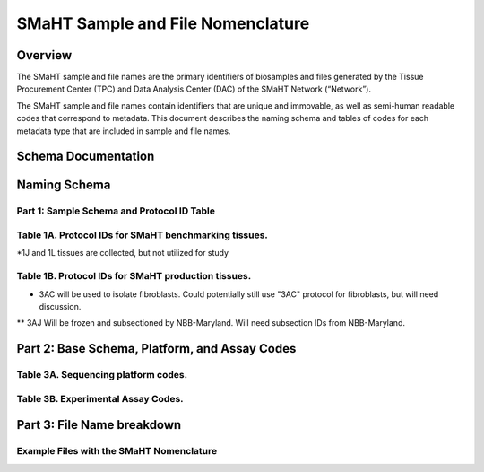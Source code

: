 ==================================
SMaHT Sample and File Nomenclature
==================================


Overview
--------
The SMaHT sample and file names are the primary identifiers of
biosamples and files generated by the Tissue Procurement Center (TPC)
and Data Analysis Center (DAC) of the SMaHT Network (“Network”).

The SMaHT sample and file names contain identifiers that are unique
and immovable, as well as semi-human readable codes that correspond
to metadata. This document describes the naming schema and tables of
codes for each metadata type that are included in sample and file
names.



Schema Documentation
--------------------

.. raw:: html

    <table class="table table-borderless table-sm text-center">
        <thead class="thead-smaht">
            <tr>
                <th>Download</th>
                <th>Version</th>
                <th>Release date</th>
                <th>Filename</th>
            </tr>
        </thead>
        <tbody class="table-border-inner">
            <tr>
                <td>
                    <a href="/static/files/SMaHT Sample and File Nomenclature.pdf" download>
                        <i class="icon fas icon-file-pdf text-danger icon-lg"></i>
                    </a>
                </td>
                <td>1.0</td>
                <td>03/01/2024</td>
                <td><a href="/static/files/SMaHT Sample and File Nomenclature.pdf" download>SMaHT Sample and File Nomenclature.pdf</a></td>
            </tr>
        </tbody>
    </table>



Naming Schema
-------------


Part 1: Sample Schema and Protocol ID Table
~~~~~~~~~~~~~~~~~~~~~~~~~~~~~~~~~~~~~~~~~~~

.. raw:: html
    
    <img class="grey-border" src="/static/img/Nomenclature_Part1.jpeg" alt="Nomenclature Part 1"/>



Table 1A. Protocol IDs for SMaHT benchmarking tissues.
~~~~~~~~~~~~~~~~~~~~~~~~~~~~~~~~~~~~~~~~~~~~~~~~~~~~~~
.. raw:: html

    <table class="table table-striped table-sm text-left">
        <thead class="thead-smaht table-borderless">
            <tr>
                <th>Protocol ID</th>
                <th>Tissue Name for Container</th>
                <th>Preservation</th>
            </tr>
        </thead>
        <tbody class="table-border-inner">
            <tr>
                <td>1A</td>
                <td>Liver</td>
                <td>Frozen; homogenized</td>
            </tr>
            <tr>
                <td>1C</td>
                <td>Liver</td>
                <td>Fixed</td>
            </tr>
            <tr>
                <td>1D</td>
                <td>Lung</td>
                <td>Frozen; homogenized</td>
            </tr>
            <tr>
                <td>1F</td>
                <td>Lung</td>
                <td>Fixed</td>
            </tr>
            <tr>
                <td>1G</td>
                <td>Colon</td>
                <td>Frozen; homogenized</td>
            </tr>
            <tr>
                <td>1I</td>
                <td>Colon</td>
                <td>Fixed</td>
            </tr>
            <tr>
                <td>1J*</td>
                <td>Skin</td>
                <td>Frozen; homogenized</td>
            </tr>
            <tr>
                <td>1L*</td>
                <td>Skin</td>
                <td>Fixed</td>
            </tr>
        </tbody>
    </table>

*1J and 1L tissues are collected, but not utilized for study


Table 1B. Protocol IDs for SMaHT production tissues.
~~~~~~~~~~~~~~~~~~~~~~~~~~~~~~~~~~~~~~~~~~~~~~~~~~~~
.. raw:: html

    <table class="table table-striped table-sm text-left">
        <thead class="thead-smaht table-borderless">
            <tr>
                <th>Protocol ID</th>
                <th>Tissue Name for Container</th>
                <th>Preservation</th>
            </tr>
        </thead>
        <tbody class="table-border-inner">
        <tr>
                <td>3A</td>
                <td>Blood, Whole</td>
                <td>Frozen</td>
            </tr>
            <tr>
                <td>3B</td>
                <td>Buccal Swab</td>
                <td>Fresh</td>
            </tr>
            <tr>
                <td>3C</td>
                <td>Esophagus</td>
                <td>Frozen</td>
            </tr>
            <tr>
                <td>3D</td>
                <td>Esophagus</td>
                <td>Fixed</td>
            </tr>
            <tr>
                <td>3E</td>
                <td>Colon, Ascending</td>
                <td>Frozen</td>
            </tr>
            <tr>
                <td>3F</td>
                <td>Colon, Ascending</td>
                <td>Fixed</td>
            </tr>
            <tr>
                <td>3G</td>
                <td>Colon, Descending</td>
                <td>Frozen</td>
            </tr>
            <tr>
                <td>3H</td>
                <td>Colon, Descending</td>
                <td>Fixed</td>
            </tr>
            <tr>
                <td>3I</td>
                <td>Liver Sample</td>
                <td>Frozen</td>
            </tr>
            <tr>
                <td>3J</td>
                <td>Liver Sample</td>
                <td>Fixed</td>
            </tr>
            <tr>
                <td>3K</td>
                <td>Adrenal Gland, Left</td>
                <td>Frozen</td>
            </tr>
            <tr>
                <td>3L</td>
                <td>Adrenal Gland, Left</td>
                <td>Fixed</td>
            </tr>
            <tr>
                <td>3M</td>
                <td>Adrenal Gland, Right</td>
                <td>Frozen</td>
            </tr>
            <tr>
                <td>3N</td>
                <td>Adrenal Gland, Right</td>
                <td>Fixed</td>
            </tr>
            <tr>
                <td>3O</td>
                <td>Aorta, Abdominal</td>
                <td>Frozen</td>
            </tr>
            <tr>
                <td>3P</td>
                <td>Aorta, Abdominal</td>
                <td>Fixed</td>
            </tr>
            <tr>
                <td>3Q</td>
                <td>Lung</td>
                <td>Frozen</td>
            </tr>
            <tr>
                <td>3R</td>
                <td>Lung</td>
                <td>Fixed</td>
            </tr>
            <tr>
                <td>3S</td>
                <td>Heart, LV</td>
                <td>Frozen</td>
            </tr>
            <tr>
                <td>3T</td>
                <td>Heart, LV</td>
                <td>Fixed</td>
            </tr>
            <tr>
                <td>3U</td>
                <td>Testis, Left</td>
                <td>Frozen</td>
            </tr>
            <tr>
                <td>3V</td>
                <td>Testis, Left</td>
                <td>Fixed</td>
            </tr>
            <tr>
                <td>3W</td>
                <td>Testis, Right</td>
                <td>Frozen</td>
            </tr>
            <tr>
                <td>3X</td>
                <td>Testis, Right</td>
                <td>Fixed</td>
            </tr>
            <tr>
                <td>3Y</td>
                <td>Ovary, Left</td>
                <td>Frozen</td>
            </tr>
            <tr>
                <td>3Z</td>
                <td>Ovary, Left</td>
                <td>Fixed</td>
            </tr>
            <tr>
                <td>3AA</td>
                <td>Ovary, Right</td>
                <td>Frozen</td>
            </tr>
            <tr>
                <td>3AB</td>
                <td>Ovary, Right</td>
                <td>Fixed</td>
            </tr>
            <tr>
                <td>3AC*</td>
                <td>Skin, Calf</td>
                <td>Fresh</td>
            </tr>
            <tr>
                <td>3AD</td>
                <td>Skin, Calf</td>
                <td>Frozen</td>
            </tr>
            <tr>
                <td>3AE</td>
                <td>Skin, Calf</td>
                <td>Fixed</td>
            </tr>
            <tr>
                <td>3AF</td>
                <td>Skin, Abdomen</td>
                <td>Frozen</td>
            </tr>
            <tr>
                <td>3AG</td>
                <td>Skin, Abdomen</td>
                <td>Fixed</td>
            </tr>
            <tr>
                <td>3AH</td>
                <td>Muscle</td>
                <td>Frozen</td>
            </tr>
            <tr>
                <td>3AI</td>
                <td>Muscle</td>
                <td>Fixed</td>
            </tr>
            <tr>
                <td>3AJ**</td>
                <td>Brain</td>
                <td>Fresh</td>
            </tr>
        </tbody>
    </table>

* 3AC will be used to isolate fibroblasts. Could potentially still use "3AC" protocol for fibroblasts, but will need discussion.
** 3AJ Will be frozen and subsectioned by NBB-Maryland. Will need subsection IDs from NBB-Maryland.


Part 2: Base Schema, Platform, and Assay Codes
----------------------------------------------

.. raw:: html
    
    <img class="grey-border" src="/static/img/Nomenclature_Part2.jpeg" alt="Nomenclature Part 2"/>



Table 3A. Sequencing platform codes.
~~~~~~~~~~~~~~~~~~~~~~~~~~~~~~~~~~~~

.. raw:: html

    <table class="table table-striped table-sm">
        <thead class="thead-smaht table-borderless">
            <tr>
                <th class="text-center">SMaHT code</th>
                <th>Sequencing platform</th>
            </tr>
        </thead>
        <tbody class="table-border-inner">
            <tr>
                <td class="text-center">A</td>
                <td>Illumina NovaSeq X</td>
            </tr>
            <tr>
                <td class="text-center">B</td>
                <td>PacBio Revio HiFi</td>
            </tr>
            <tr>
                <td class="text-center">C</td>
                <td>Illumina NovaSeq 6000</td>
            </tr>
            <tr>
                <td class="text-center">D</td>
                <td>ONT PromethION 24</td>
            </tr>
            <tr>
                <td class="text-center">E</td>
                <td>ONT PromethION 2 Solo</td>
            </tr>
            <tr>
                <td class="text-center">F</td>
                <td>ONT MinION Mk1B</td>
            </tr>
            <tr>
                <td class="text-center">G</td>
                <td>Illumina HiSeq X</td>
            </tr>
            <tr>
                <td class="text-center">H</td>
                <td>Illumina NovaSeq X Plus</td>
            </tr>
            <tr>
                <td class="cell-small-text text-left">(set the codes as data are generated on different sequencing platforms and submitted to DAC)</td>
                <td>ONT MinION, Ultima Genomics, PacBio Onso, Element Aviti, PacBio Sequel</td>
            </tr>
        </tbody>
    </table>



Table 3B. Experimental Assay Codes.
~~~~~~~~~~~~~~~~~~~~~~~~~~~~~~~~~~~

.. raw:: html

    <table class="table table-sm text-left">
        <thead class="thead-smaht table-borderless">
            <tr>
                <th>Code</th>
                <th>DNA/RNA/Others</th>
                <th>Assay Level</th>
                <th>Assay Type</th>
            </tr>
        </thead>
        <tbody class="table-border-inner">
            <tr>
                <td>000</td>
                <td>Null or N/A</td>
                <td></td>
                <td></td>
            </tr>
            <tr class="table-stripe-secondary text-600">
                <td></td>
                <td>DNA below</td>
                <td></td>
                <td></td>
            </tr>
            <tr>
                <td>001</td>
                <td>DNA, PCR-free</td>
                <td>Bulk</td>
                <td>Whole genome sequencing (WGS)</td>
            </tr>
            <tr>
                <td>002</td>
                <td>DNA</td>
                <td>Bulk</td>
                <td>WGS</td>
            </tr>
            <tr>
                <td>003</td>
                <td>DNA</td>
                <td>Bulk</td>
                <td>Ultra-Long HMW WGS</td>
            </tr>
            <tr>
                <td>004</td>
                <td>DNA</td>
                <td>Bulk</td>
                <td>Fiber-seq</td>
            </tr>
            <tr>
                <td>005</td>
                <td>DNA</td>
                <td>Bulk</td>
                <td>Hi-C</td>
            </tr>
            <tr>
                <td>006</td>
                <td>DNA</td>
                <td>Bulk</td>
                <td>NTSeq</td>
            </tr>
            <tr>
                <td>007</td>
                <td>DNA</td>
                <td>Single-molecule</td>
                <td>CODEC</td>
            </tr>
            <tr>
                <td>008</td>
                <td>DNA</td>
                <td>Single-molecule</td>
                <td>Duplex sequencing</td>
            </tr>
            <tr>
                <td>009</td>
                <td>DNA</td>
                <td>Single-molecule</td>
                <td>NanoSeq</td>
            </tr>
            <tr>
                <td>010</td>
                <td>DNA</td>
                <td>Single-molecule, single-cell</td>
                <td>scNanoSeq</td>
            </tr>
            <tr>
                <td>011</td>
                <td>DNA</td>
                <td>Single-cell</td>
                <td>DLP+</td>
            </tr>
            <tr>
                <td>012</td>
                <td>DNA</td>
                <td>Single-cell</td>
                <td>MALBAC-amplified WGS</td>
            </tr>
            <tr>
                <td>013</td>
                <td>DNA</td>
                <td>Single-cell</td>
                <td>PTA-amplified WGS</td>
            </tr>
            <tr>
                <td>014</td>
                <td>DNA</td>
                <td>Single-cell</td>
                <td>scDip-C</td>
            </tr>
            <tr>
                <td>015</td>
                <td>DNA</td>
                <td>Single-molecule</td>
                <td>CompDuplex-seq</td>
            </tr>
            <tr>
                <td>016</td>
                <td>DNA</td>
                <td>Single-molecule, single-cell</td>
                <td>scCompDuplex-seq</td>
            </tr>
            <tr>
                <td></td>
                <td></td>
                <td></td>
                <td class="cell-small-text pt-1 pb-1">(include additional DNA assays)</td>
            </tr>
            <tr class="table-stripe-secondary text-600">
                <td></td>
                <td>RNA below</td>
                <td></td>
                <td></td>
            </tr>
            <tr>
                <td>101</td>
                <td>RNA</td>
                <td>Bulk</td>
                <td>RNA-seq</td>
            </tr>
            <tr>
                <td>102</td>
                <td>RNA</td>
                <td>Bulk</td>
                <td>MAS-ISO-Seq</td>
            </tr>
            <tr>
                <td>103</td>
                <td>RNA</td>
                <td>Single-cell/nucleus</td>
                <td>snRNA-Seq</td>
            </tr>
            <tr>
                <td>104</td>
                <td>RNA</td>
                <td>Single-cell/nucleus</td>
                <td>STORM-Seq</td>
            </tr>
            <tr>
                <td>105</td>
                <td>RNA</td>
                <td>Single-cell/nucleus</td>
                <td>Tranquil-Seq</td>
            </tr>
            <tr>
                <td></td>
                <td></td>
                <td></td>
                <td class="cell-small-text pt-1 pb-1">(include additional RNA assays)</td>
            </tr>
            <tr class="table-stripe-secondary text-600">
                <td></td>
                <td>Epigenetics below</td>
                <td></td>
                <td></td>
            </tr>
            <tr>
                <td>201</td>
                <td></td>
                <td></td>
                <td class="cell-small-text pt-1 pb-1">(include additional epigenetic assays)</td>
            </tr>
            <tr class="table-stripe-secondary text-600">
                <td></td>
                <td>Others below</td>
                <td></td>
                <td></td>
            </tr>
            <tr>
                <td>301</td>
                <td></td>
                <td></td>
                <td class="cell-small-text ">(include additional assays)</td>
            </tr>
        </tbody>
    </table>



Part 3: File Name breakdown
---------------------------

.. raw:: html

    <img class="grey-border" src="/static/img/Nomenclature_Part3.jpeg" alt="Nomenclature Part 3"/>



Example Files with the SMaHT Nomenclature
~~~~~~~~~~~~~~~~~~~~~~~~~~~~~~~~~~~~~~~~~

.. raw:: html

    <img class="grey-border" src="/static/img/Nomenclature_ExampleFiles.jpeg" alt="Nomenclature_ExampleFiles"/>

